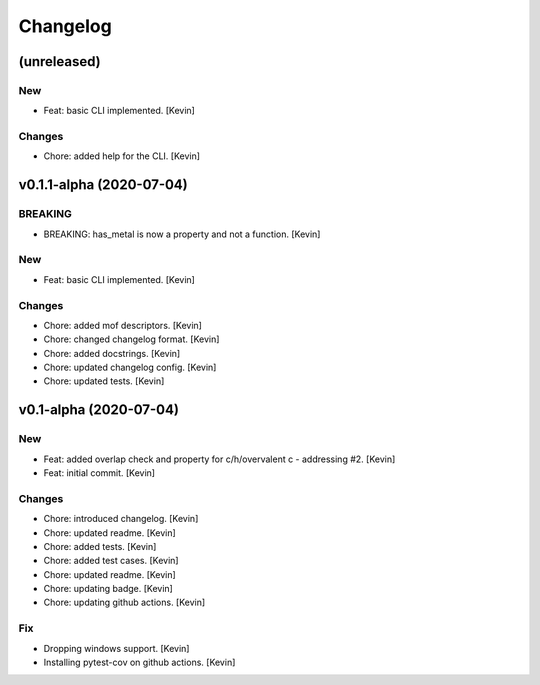 Changelog
=========


(unreleased)
------------

New
~~~
- Feat: basic CLI implemented. [Kevin]

Changes
~~~~~~~
- Chore: added help for the CLI. [Kevin]


v0.1.1-alpha (2020-07-04)
-------------------------

BREAKING
~~~~~~~~
- BREAKING: has_metal is now a property and not a function. [Kevin]

New
~~~
- Feat: basic CLI implemented. [Kevin]

Changes
~~~~~~~
- Chore: added mof descriptors. [Kevin]
- Chore: changed changelog format. [Kevin]
- Chore: added docstrings. [Kevin]
- Chore: updated changelog config. [Kevin]
- Chore: updated tests. [Kevin]


v0.1-alpha (2020-07-04)
-----------------------

New
~~~
- Feat: added overlap check and property for c/h/overvalent c -
  addressing #2. [Kevin]
- Feat: initial commit. [Kevin]

Changes
~~~~~~~
- Chore: introduced changelog. [Kevin]
- Chore: updated readme. [Kevin]
- Chore: added tests. [Kevin]
- Chore: added test cases. [Kevin]
- Chore: updated readme. [Kevin]
- Chore: updating badge. [Kevin]
- Chore: updating github actions. [Kevin]

Fix
~~~
- Dropping windows support. [Kevin]
- Installing pytest-cov on github actions. [Kevin]
